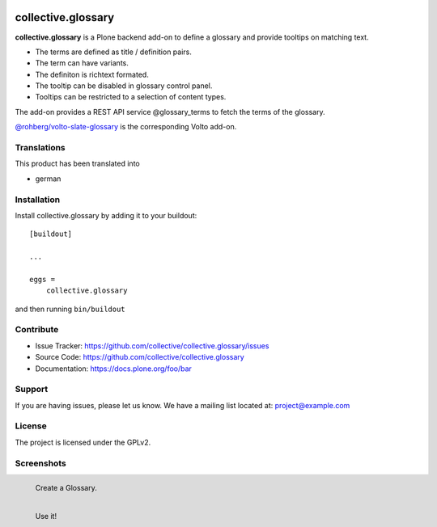 .. This README is meant for consumption by humans and pypi. Pypi can render rst files so please do not use Sphinx features.
   If you want to learn more about writing documentation, please check out: http://docs.plone.org/about/documentation_styleguide.html
   This text does not appear on pypi or github. It is a comment.


.. image:: http://img.shields.io/pypi/v/collective.glossary.svg
    :target: https://pypi.python.org/pypi/collective.glossary

.. image:: https://github.com/collective/collective.glossary/actions/workflows/main.yml/badge.svg
    :alt: Github workflow status badge


===================
collective.glossary
===================

**collective.glossary** is a Plone backend add-on to define a glossary and provide tooltips on matching text.

- The terms are defined as title / definition pairs.
- The term can have variants.
- The definiton is richtext formated.
- The tooltip can be disabled in glossary control panel.
- Tooltips can be restricted to a selection of content types.

The add-on provides a REST API service @glossary_terms to fetch the terms of the glossary.

`@rohberg/volto-slate-glossary <https://github.com/rohberg/volto-slate-glossary>`_ is the corresponding Volto add-on.



Translations
------------

This product has been translated into

- german


Installation
------------

Install collective.glossary by adding it to your buildout::

    [buildout]

    ...

    eggs =
        collective.glossary


and then running ``bin/buildout``


Contribute
----------

- Issue Tracker: https://github.com/collective/collective.glossary/issues
- Source Code: https://github.com/collective/collective.glossary
- Documentation: https://docs.plone.org/foo/bar


Support
-------

If you are having issues, please let us know.
We have a mailing list located at: project@example.com


License
-------

The project is licensed under the GPLv2.



Screenshots
-----------

.. figure:: https://raw.github.com/collective/collective.glossary/master/docs/glossary.png
    :align: left

    Create a Glossary.

.. figure:: https://raw.github.com/collective/collective.glossary/master/docs/usage.png
    :align: left

    Use it!

.. figure:: https://raw.github.com/collective/collective.glossary/master/docs/controlpanel.png
    :align: left

